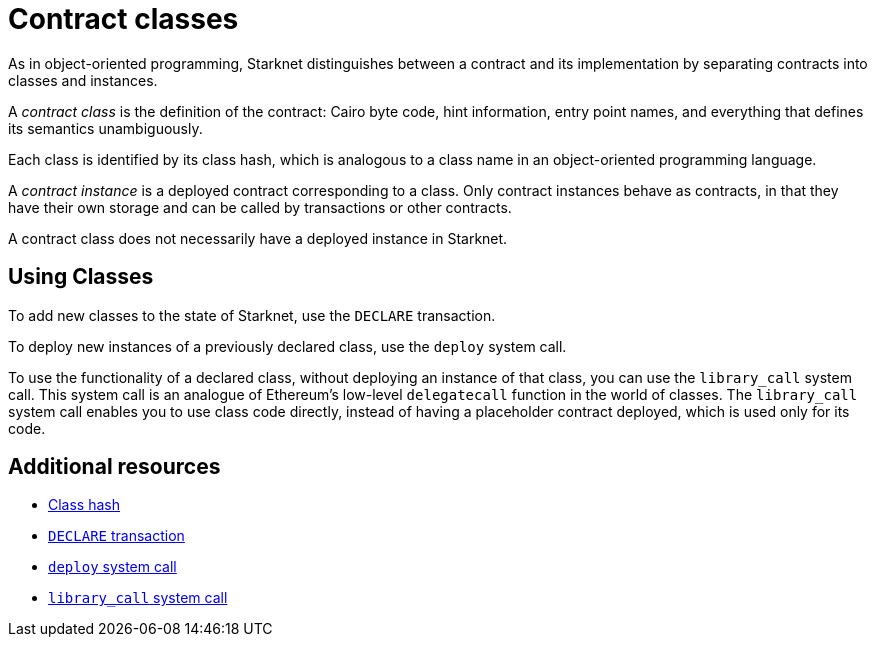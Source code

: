 [id="contract_classes"]
= Contract classes

As in object-oriented programming, Starknet distinguishes between a contract and its implementation by separating contracts into classes and instances.

A _contract class_ is the definition of the contract: Cairo byte code, hint information, entry point names, and everything that defines its semantics unambiguously.

Each class is identified by its class hash, which is analogous to a class name in an object-oriented programming language. 

A _contract instance_ is a deployed contract corresponding to a class. Only contract instances behave as contracts, in that they have their own storage and can be called by transactions or other contracts. 

A contract class does not necessarily have a deployed instance in Starknet.

[id="using_classes"]
== Using Classes

To add new classes to the state of Starknet, use the `DECLARE` transaction.

To deploy new instances of a previously declared class, use the `deploy` system call.

To use the functionality of a declared class, without deploying an instance of that class, you can use the `library_call` system call. 
This system call is an analogue of Ethereum's low-level `delegatecall` function in the world of classes. The `library_call` system call enables you to use class code directly, instead of having a placeholder contract deployed, which is used only for its code.

== Additional resources

* xref:architecture_and_concepts:Smart_Contracts/class-hash.adoc[Class hash]
* xref:architecture_and_concepts:Network_Architecture/transactions.adoc#declare-transaction[`DECLARE` transaction]
* xref:architecture_and_concepts:Smart_Contracts/system-calls-cairo1.adoc#deploy[`deploy` system call]
* xref:architecture_and_concepts:Smart_Contracts/system-calls-cairo1.adoc#library_call[`library_call` system call]
